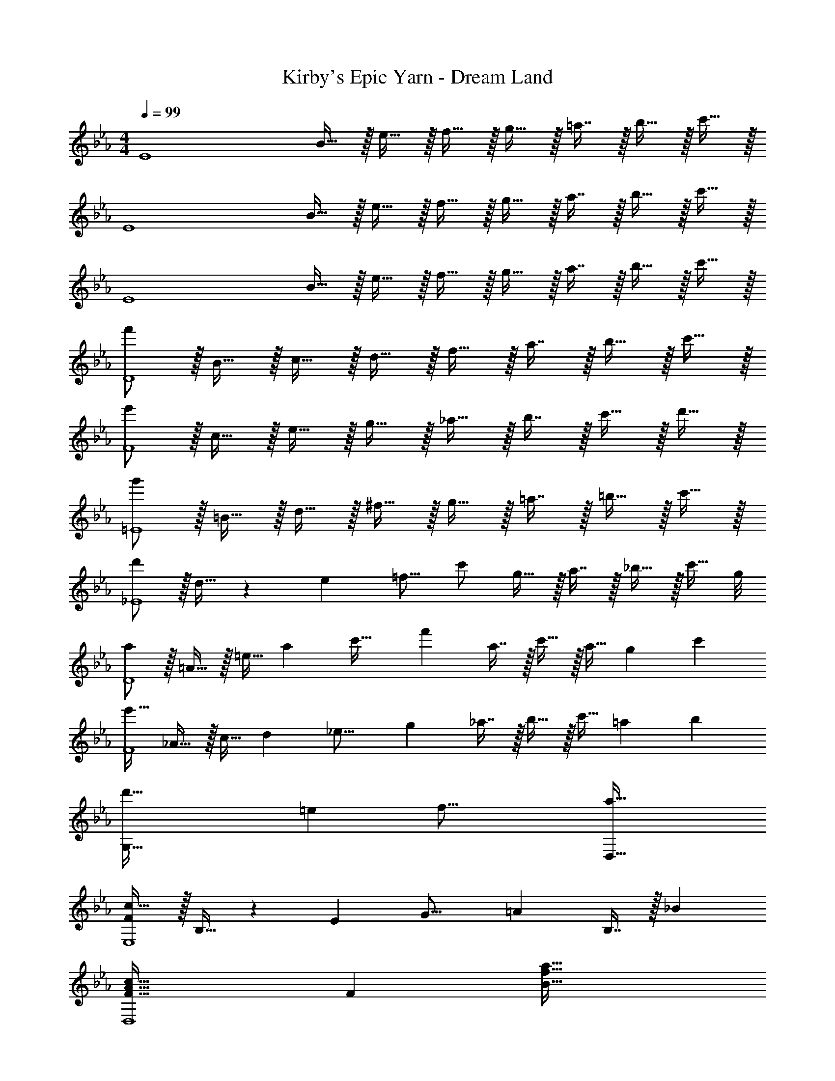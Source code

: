 X: 1
T: Kirby's Epic Yarn - Dream Land
Z: ABC Generated by Starbound Composer
L: 1/4
M: 4/4
Q: 1/4=99
K: Eb
[z17/32E4] B15/32 z/32 e15/32 z/32 f15/32 z/32 g15/32 z/32 =a7/16 z/32 b15/32 z/32 c'15/32 z/32 
[z17/32E4] B15/32 z/32 e15/32 z/32 f15/32 z/32 g15/32 z/32 a7/16 z/32 b15/32 z/32 c'15/32 z/32 
[z17/32E4] B15/32 z/32 e15/32 z/32 f15/32 z/32 g15/32 z/32 a7/16 z/32 b15/32 z/32 c'15/32 z/32 
[f'/D4] z/32 B15/32 z/32 c15/32 z/32 d15/32 z/32 f15/32 z/32 a7/16 z/32 b15/32 z/32 c'15/32 z/32 
[e'/F4] z/32 c15/32 z/32 e15/32 z/32 g15/32 z/32 _a15/32 z/32 b7/16 z/32 c'15/32 z/32 d'15/32 z/32 
[g'/=E4] z/32 =B15/32 z/32 d15/32 z/32 ^f15/32 z/32 g15/32 z/32 =a7/16 z/32 =b15/32 z/32 c'15/32 z/32 
[d'/_E4] z/32 d15/32 z5/14 [z9/112e39/224] [z3/32=f9/16] c'/ g15/32 z/32 a7/16 z/32 _b15/32 z/32 [z3/8c'15/32] g/8 
[a/D4] z/32 =A15/32 z/32 [z73/224=e15/32] [z9/112a263/224] [z3/32c'35/32] f' a7/16 z/32 c'15/32 z/32 [z/3a15/32] [z/12g2/3] [z/12c'7/12] 
[e'17/32F4] _A15/32 z/32 [z73/224c15/32] [z9/112d8/7] [z3/32_e17/16] g _a7/16 z/32 b15/32 z/32 [z/3c'15/32] [z/12=a211/96] [z/12b203/96] 
[z13/7d'65/32G,65/32] [z9/112=e15/7] [z3/32f33/16] [a63/32D,63/32] 
[F/c17/32E,4] z/32 B,15/32 z5/14 [z9/112E39/224] [z3/32G17/16] =A B,7/16 z/32 _B 
[F49/32A49/32c49/32D,4] [zF163/160] [B47/32f47/32a47/32] 
[z17/32F,4] C15/32 z/32 E/ [E31/32F31/32G] z/32 C7/16 z/32 c3/4 z/8 c/8 
[G33/32d33/32=E,49/32] d'15/32 z/32 [=b15/32^F15/32] z/32 [^f15/32G15/32] z/32 [d7/16A7/16] z/32 [=B15/32D] z/32 c15/32 z/32 
[d/_E,4] z/32 D15/32 z5/14 [z9/112G39/224] [z3/32A35/32] c _B7/16 z/32 A15/32 z/32 G15/32 z/32 
[=F/D,4] z/32 =A,15/32 z5/14 [z9/112=E39/224] [z3/32F41/16] A79/32 
[z17/32F,4] [z/_A,111/32] _E/ [E31/32G31/32c] z/32 C7/16 z/32 _A 
[z7/4F65/32B65/32G,65/32] B,/8 =A,/8 z/32 [B,15/32D,63/32G,63/32] z/32 C7/16 z/32 D15/32 z/32 =A15/32 z/32 
[G/A,,8] z/32 _A,15/32 z/32 B,15/32 z/32 [F79/32G79/32B79/32] 
_A/ z/32 B15/32 z/32 c15/32 z/32 _e31/32 z/32 [B31/32=f31/32] [z/3A15/32e/] [z/12E163/96] [z/12G155/96] 
[d49/32B,,8F,8] [z31/32C163/160] 
Q: 1/4=98
z/32 [z15/32G47/32] 
Q: 1/4=97
z/ 
Q: 1/4=96
z3/4 
Q: 1/4=99
z9/32 B15/32 z5/14 [z9/112g39/224] [z3/32_a17/16] c' f47/32 [A,33/32C33/32F33/32A,,4] 
A,/ [z31/32A,79/32C79/32F79/32] 
Q: 1/4=98
z 
Q: 1/4=97
z/ 
Q: 1/4=99
E,/ z/32 A,15/32 z/32 
B,15/32 z/32 [z/C79/32] E15/32 z/32 F7/16 z/32 G15/32 z/32 A15/32 z/32 [B,,/c49/32] z/32 F,15/32 z/32 
A,15/32 z/32 [E31/32F63/32A63/32B63/32] z/32 A,7/16 z/32 C15/32 z/32 [EF65/32A65/32] z/32 [z=E,3/A,3/] 
[z/B31/32] [z/D31/32] [A7/16d15/32] z/32 [_bB,] [z17/32E4] B15/32 z/32 e15/32 z/32 
f15/32 z/32 g15/32 z/32 =a7/16 z/32 b15/32 z/32 c'15/32 z/32 [z17/32E4] B15/32 z/32 e15/32 z/32 
f15/32 z/32 g15/32 z/32 a7/16 z/32 b15/32 z/32 c'15/32 z/32 [z17/32E4] B15/32 z/32 e15/32 z/32 
f15/32 z/32 g15/32 z/32 a7/16 z/32 b15/32 z/32 c'15/32 z/32 [f'/D4] z/32 B15/32 z/32 c15/32 z/32 
d15/32 z/32 f15/32 z/32 a7/16 z/32 b15/32 z/32 c'15/32 z/32 [e'/F4] z/32 c15/32 z/32 e15/32 z/32 
g15/32 z/32 _a15/32 z/32 b7/16 z/32 c'15/32 z/32 d'15/32 z/32 [g'/=E4] z/32 =B15/32 z/32 d15/32 z/32 
^f15/32 z/32 g15/32 z/32 =a7/16 z/32 =b15/32 z/32 c'15/32 z/32 [d'/_E4] z/32 d15/32 z5/14 [z9/112e39/224] [z3/32=f9/16] 
c'/ g15/32 z/32 a7/16 z/32 _b15/32 z/32 [z3/8c'15/32] g/8 [a/D4] z/32 =A15/32 z/32 [z73/224=e15/32] [z9/112a263/224] [z3/32c'35/32] 
f' a7/16 z/32 c'15/32 z/32 [z/3a15/32] [z/12g2/3] [z/12c'7/12] [e'17/32F4] _A15/32 z/32 [z73/224c15/32] [z9/112d8/7] [z3/32_e17/16] 
g _a7/16 z/32 b15/32 z/32 [z/3c'15/32] [z/12=a211/96] [z/12b203/96] [z13/7d'65/32G,65/32] 
[z9/112=e15/7] [z3/32f33/16] [a63/32D,63/32] [F/c17/32_E,4] z/32 B,15/32 z5/14 [z9/112E39/224] [z3/32G17/16] =A 
B,7/16 z/32 _B [F49/32A49/32c49/32D,4] [zF163/160] 
[B47/32f47/32a47/32] [z17/32F,4] C15/32 z/32 E/ [E31/32F31/32G] z/32 
C7/16 z/32 c3/4 z/8 c/8 [G33/32d33/32=E,49/32] d'15/32 z/32 [=b15/32^F15/32] z/32 [^f15/32G15/32] z/32 
[d7/16A7/16] z/32 [=B15/32D] z/32 c15/32 z/32 [d/_E,4] z/32 D15/32 z5/14 [z9/112G39/224] [z3/32A35/32] c 
_B7/16 z/32 A15/32 z/32 G15/32 z/32 [=F/D,4] z/32 =A,15/32 z5/14 [z9/112=E39/224] [z3/32F41/16] A79/32 
[z17/32F,4] [z/_A,111/32] _E/ [E31/32G31/32c] z/32 C7/16 z/32 _A 
[z7/4F65/32B65/32G,65/32] B,/8 =A,/8 z/32 [B,15/32D,63/32G,63/32] z/32 C7/16 z/32 D15/32 z/32 =A15/32 z/32 
[G/A,,8] z/32 _A,15/32 z/32 B,15/32 z/32 [F79/32G79/32B79/32] 
_A/ z/32 B15/32 z/32 c15/32 z/32 _e31/32 z/32 [B31/32=f31/32] [z/3A15/32e/] [z/12E163/96] [z/12G155/96] 
[d49/32B,,8F,8] [z31/32C163/160] 
Q: 1/4=98
z/32 [z15/32G47/32] 
Q: 1/4=97
z/ 
Q: 1/4=96
z3/4 
Q: 1/4=99
z9/32 B15/32 z5/14 [z9/112g39/224] [z3/32_a17/16] c' f47/32 [A,33/32C33/32F33/32A,,4] 
A,/ [z31/32A,79/32C79/32F79/32] 
Q: 1/4=98
z 
Q: 1/4=97
z/ 
Q: 1/4=99
E,/ z/32 A,15/32 z/32 
B,15/32 z/32 [z/C79/32] E15/32 z/32 F7/16 z/32 G15/32 z/32 A15/32 z/32 [B,,/c49/32] z/32 F,15/32 z/32 
A,15/32 z/32 [E31/32F63/32A63/32B63/32] z/32 A,7/16 z/32 C15/32 z/32 [EF65/32A65/32] z/32 [z=E,3/A,3/] 
[z/B31/32] [z/D31/32] [A7/16d15/32] z/32 [_bB,] 
